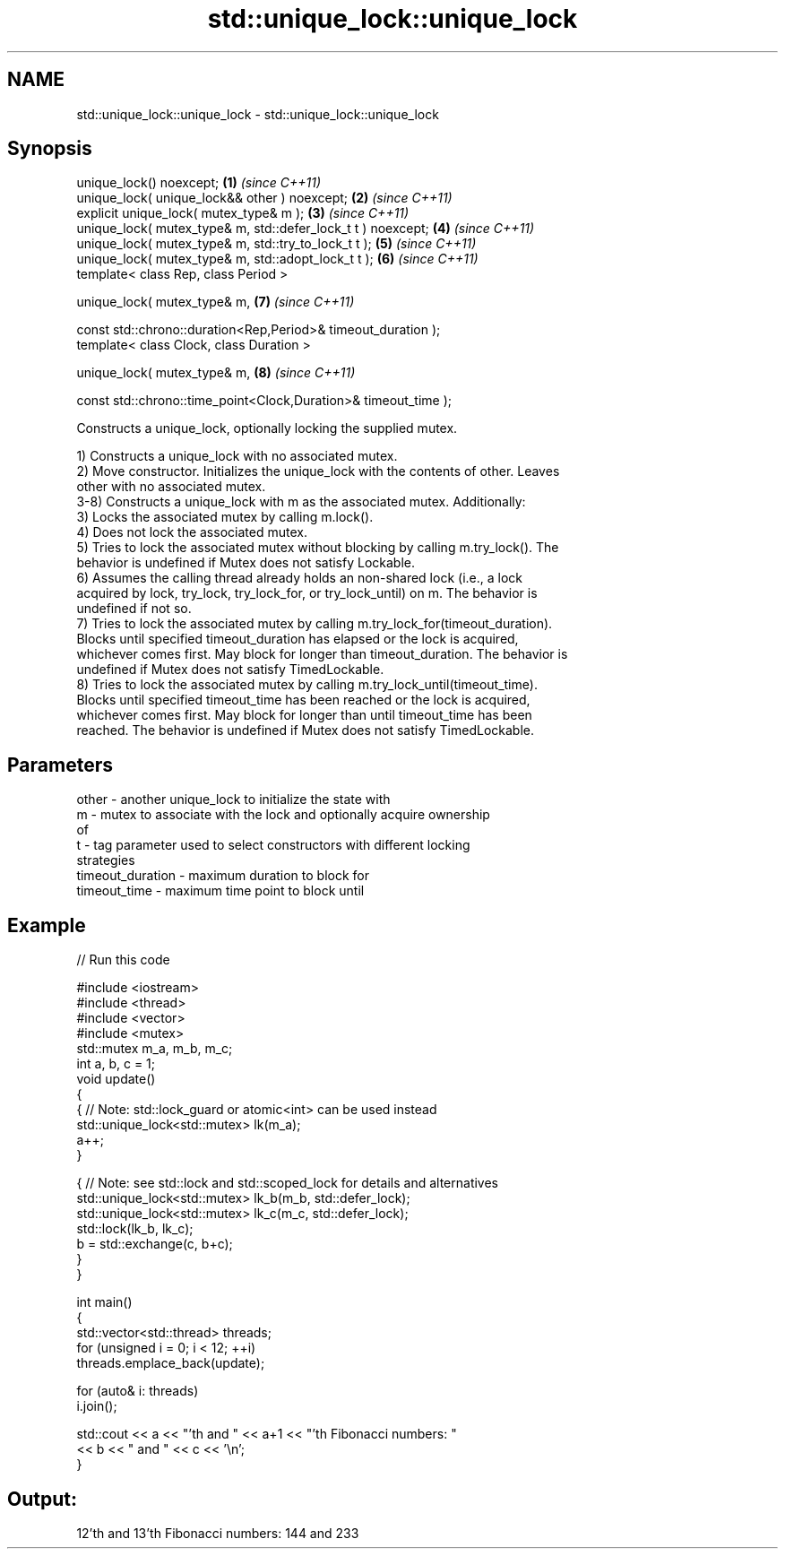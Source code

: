 .TH std::unique_lock::unique_lock 3 "2022.07.31" "http://cppreference.com" "C++ Standard Libary"
.SH NAME
std::unique_lock::unique_lock \- std::unique_lock::unique_lock

.SH Synopsis
   unique_lock() noexcept;                                        \fB(1)\fP \fI(since C++11)\fP
   unique_lock( unique_lock&& other ) noexcept;                   \fB(2)\fP \fI(since C++11)\fP
   explicit unique_lock( mutex_type& m );                         \fB(3)\fP \fI(since C++11)\fP
   unique_lock( mutex_type& m, std::defer_lock_t t ) noexcept;    \fB(4)\fP \fI(since C++11)\fP
   unique_lock( mutex_type& m, std::try_to_lock_t t );            \fB(5)\fP \fI(since C++11)\fP
   unique_lock( mutex_type& m, std::adopt_lock_t t );             \fB(6)\fP \fI(since C++11)\fP
   template< class Rep, class Period >

   unique_lock( mutex_type& m,                                    \fB(7)\fP \fI(since C++11)\fP

   const std::chrono::duration<Rep,Period>& timeout_duration );
   template< class Clock, class Duration >

   unique_lock( mutex_type& m,                                    \fB(8)\fP \fI(since C++11)\fP

   const std::chrono::time_point<Clock,Duration>& timeout_time );

   Constructs a unique_lock, optionally locking the supplied mutex.

   1) Constructs a unique_lock with no associated mutex.
   2) Move constructor. Initializes the unique_lock with the contents of other. Leaves
   other with no associated mutex.
   3-8) Constructs a unique_lock with m as the associated mutex. Additionally:
   3) Locks the associated mutex by calling m.lock().
   4) Does not lock the associated mutex.
   5) Tries to lock the associated mutex without blocking by calling m.try_lock(). The
   behavior is undefined if Mutex does not satisfy Lockable.
   6) Assumes the calling thread already holds an non-shared lock (i.e., a lock
   acquired by lock, try_lock, try_lock_for, or try_lock_until) on m. The behavior is
   undefined if not so.
   7) Tries to lock the associated mutex by calling m.try_lock_for(timeout_duration).
   Blocks until specified timeout_duration has elapsed or the lock is acquired,
   whichever comes first. May block for longer than timeout_duration. The behavior is
   undefined if Mutex does not satisfy TimedLockable.
   8) Tries to lock the associated mutex by calling m.try_lock_until(timeout_time).
   Blocks until specified timeout_time has been reached or the lock is acquired,
   whichever comes first. May block for longer than until timeout_time has been
   reached. The behavior is undefined if Mutex does not satisfy TimedLockable.

.SH Parameters

   other            - another unique_lock to initialize the state with
   m                - mutex to associate with the lock and optionally acquire ownership
                      of
   t                - tag parameter used to select constructors with different locking
                      strategies
   timeout_duration - maximum duration to block for
   timeout_time     - maximum time point to block until

.SH Example


// Run this code

 #include <iostream>
 #include <thread>
 #include <vector>
 #include <mutex>
 std::mutex m_a, m_b, m_c;
 int a, b, c = 1;
 void update()
 {
     {   // Note: std::lock_guard or atomic<int> can be used instead
         std::unique_lock<std::mutex> lk(m_a);
         a++;
     }

     { // Note: see std::lock and std::scoped_lock for details and alternatives
       std::unique_lock<std::mutex> lk_b(m_b, std::defer_lock);
       std::unique_lock<std::mutex> lk_c(m_c, std::defer_lock);
       std::lock(lk_b, lk_c);
       b = std::exchange(c, b+c);
    }
 }

 int main()
 {
   std::vector<std::thread> threads;
   for (unsigned i = 0; i < 12; ++i)
     threads.emplace_back(update);

   for (auto& i: threads)
     i.join();

   std::cout << a << "'th and " << a+1 << "'th Fibonacci numbers: "
             << b << " and " << c << '\\n';
 }

.SH Output:

 12'th and 13'th Fibonacci numbers: 144 and 233
